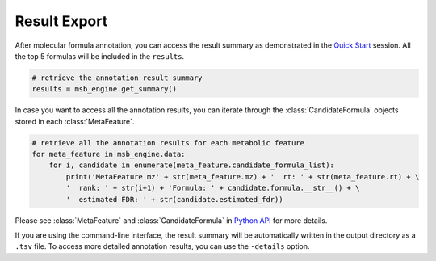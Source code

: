 Result Export
----------------

After molecular formula annotation, you can access the result summary as demonstrated in the `Quick Start <quickstart.html>`_ session.
All the top 5 formulas will be included in the ``results``.

.. code-block:: python

   # retrieve the annotation result summary
   results = msb_engine.get_summary()

In case you want to access all the annotation results, you can iterate through the :class:`CandidateFormula` objects stored in each :class:`MetaFeature`.

.. code-block:: python

   # retrieve all the annotation results for each metabolic feature
   for meta_feature in msb_engine.data:
       for i, candidate in enumerate(meta_feature.candidate_formula_list):
           print('MetaFeature mz' + str(meta_feature.mz) + '  rt: ' + str(meta_feature.rt) + \
           '  rank: ' + str(i+1) + 'Formula: ' + candidate.formula.__str__() + \
           '  estimated FDR: ' + str(candidate.estimated_fdr))



Please see :class:`MetaFeature` and :class:`CandidateFormula` in `Python API <pyapi.html>`_ for more details.


If you are using the command-line interface, the result summary will be automatically written in the output directory as a ``.tsv`` file.
To access more detailed annotation results, you can use the ``-details`` option.

